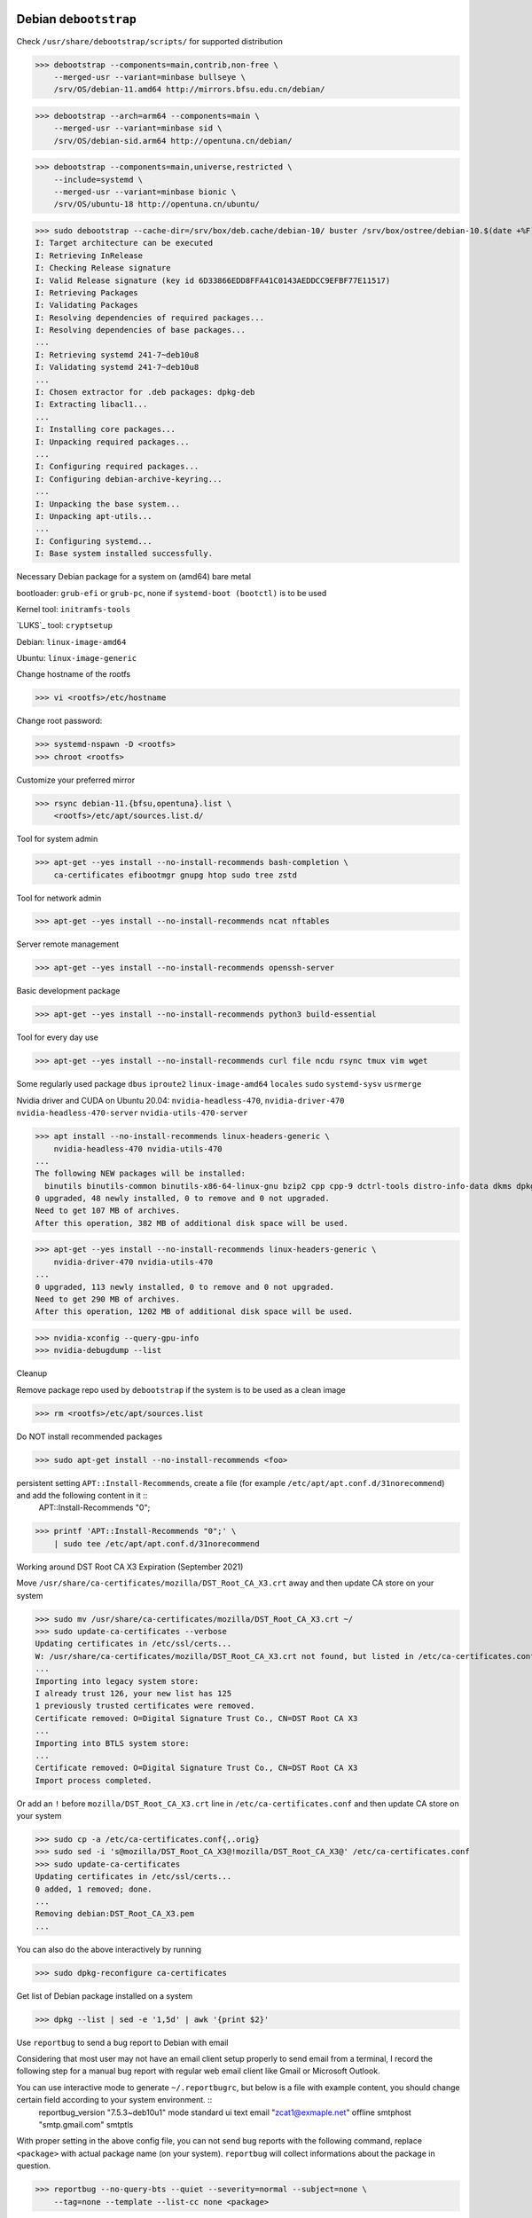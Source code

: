 Debian ``debootstrap``
------------------------

Check ``/usr/share/debootstrap/scripts/`` for supported distribution

>>> debootstrap --components=main,contrib,non-free \
    --merged-usr --variant=minbase bullseye \
    /srv/OS/debian-11.amd64 http://mirrors.bfsu.edu.cn/debian/

>>> debootstrap --arch=arm64 --components=main \
    --merged-usr --variant=minbase sid \
    /srv/OS/debian-sid.arm64 http://opentuna.cn/debian/

>>> debootstrap --components=main,universe,restricted \
    --include=systemd \
    --merged-usr --variant=minbase bionic \
    /srv/OS/ubuntu-18 http://opentuna.cn/ubuntu/

>>> sudo debootstrap --cache-dir=/srv/box/deb.cache/debian-10/ buster /srv/box/ostree/debian-10.$(date +%F) http://mirrors.bfsu.edu.cn/debian/
I: Target architecture can be executed
I: Retrieving InRelease
I: Checking Release signature
I: Valid Release signature (key id 6D33866EDD8FFA41C0143AEDDCC9EFBF77E11517)
I: Retrieving Packages
I: Validating Packages
I: Resolving dependencies of required packages...
I: Resolving dependencies of base packages...
...
I: Retrieving systemd 241-7~deb10u8
I: Validating systemd 241-7~deb10u8
...
I: Chosen extractor for .deb packages: dpkg-deb
I: Extracting libacl1...
...
I: Installing core packages...
I: Unpacking required packages...
...
I: Configuring required packages...
I: Configuring debian-archive-keyring...
...
I: Unpacking the base system...
I: Unpacking apt-utils...
...
I: Configuring systemd...
I: Base system installed successfully.

Necessary Debian package for a system on (amd64) bare metal

bootloader: ``grub-efi`` or ``grub-pc``, none if ``systemd-boot (bootctl)`` is to be used

Kernel tool: ``initramfs-tools``

`LUKS`_ tool: ``cryptsetup``

Debian: ``linux-image-amd64``

Ubuntu: ``linux-image-generic``

Change hostname of the rootfs

>>> vi <rootfs>/etc/hostname

Change root password:

>>> systemd-nspawn -D <rootfs>
>>> chroot <rootfs>

Customize your preferred mirror

>>> rsync debian-11.{bfsu,opentuna}.list \
    <rootfs>/etc/apt/sources.list.d/

Tool for system admin

>>> apt-get --yes install --no-install-recommends bash-completion \
    ca-certificates efibootmgr gnupg htop sudo tree zstd

Tool for network admin

>>> apt-get --yes install --no-install-recommends ncat nftables

Server remote management

>>> apt-get --yes install --no-install-recommends openssh-server

Basic development package

>>> apt-get --yes install --no-install-recommends python3 build-essential

Tool for every day use

>>> apt-get --yes install --no-install-recommends curl file ncdu rsync tmux vim wget

Some regularly used package ``dbus`` ``iproute2`` ``linux-image-amd64`` ``locales`` ``sudo`` ``systemd-sysv`` ``usrmerge``

Nvidia driver and CUDA on Ubuntu 20.04: ``nvidia-headless-470``, ``nvidia-driver-470`` ``nvidia-headless-470-server`` ``nvidia-utils-470-server``

>>> apt install --no-install-recommends linux-headers-generic \
    nvidia-headless-470 nvidia-utils-470
...
The following NEW packages will be installed:
  binutils binutils-common binutils-x86-64-linux-gnu bzip2 cpp cpp-9 dctrl-tools distro-info-data dkms dpkg-dev gcc gcc-9 gcc-9-base libasan5 libatomic1 libbinutils  libcc1-0 libctf-nobfd0 libctf0 libdpkg-perl libgcc-9-dev libgdbm-compat4 libgdbm6 libgomp1 libisl22 libitm1 liblsan0 libmpc3 libmpfr6 libnvidia-cfg1-470 libnvidia-compute-470 libpciaccess0 libperl5.30 libquadmath0 libtsan0 libubsan1 lsb-release make nvidia-compute-utils-470 nvidia-dkms-470 nvidia-headless-470 nvidia-headless-no-dkms-470 nvidia-kernel-common-470 nvidia-kernel-source-470 patch perl perl-modules-5.30 xz-utils
0 upgraded, 48 newly installed, 0 to remove and 0 not upgraded.
Need to get 107 MB of archives.
After this operation, 382 MB of additional disk space will be used.

>>> apt-get --yes install --no-install-recommends linux-headers-generic \
    nvidia-driver-470 nvidia-utils-470
...
0 upgraded, 113 newly installed, 0 to remove and 0 not upgraded.
Need to get 290 MB of archives.
After this operation, 1202 MB of additional disk space will be used.

>>> nvidia-xconfig --query-gpu-info
>>> nvidia-debugdump --list

Cleanup

Remove package repo used by ``debootstrap`` if the system is to be used as a clean image

>>> rm <rootfs>/etc/apt/sources.list

Do NOT install recommended packages

>>> sudo apt-get install --no-install-recommends <foo>

persistent setting ``APT::Install-Recommends``, create a file (for example ``/etc/apt/apt.conf.d/31norecommend``) and add the following content in it ::
    APT::Install-Recommends "0";

>>> printf 'APT::Install-Recommends "0";' \
    | sudo tee /etc/apt/apt.conf.d/31norecommend

Working around DST Root CA X3 Expiration (September 2021)

Move ``/usr/share/ca-certificates/mozilla/DST_Root_CA_X3.crt`` away and then update CA store on your system

>>> sudo mv /usr/share/ca-certificates/mozilla/DST_Root_CA_X3.crt ~/
>>> sudo update-ca-certificates --verbose
Updating certificates in /etc/ssl/certs...
W: /usr/share/ca-certificates/mozilla/DST_Root_CA_X3.crt not found, but listed in /etc/ca-certificates.conf.
...
Importing into legacy system store:
I already trust 126, your new list has 125
1 previously trusted certificates were removed.
Certificate removed: O=Digital Signature Trust Co., CN=DST Root CA X3
...
Importing into BTLS system store:
...
Certificate removed: O=Digital Signature Trust Co., CN=DST Root CA X3
Import process completed.

Or add an ``!`` before ``mozilla/DST_Root_CA_X3.crt`` line in ``/etc/ca-certificates.conf`` and then update CA store on your system

>>> sudo cp -a /etc/ca-certificates.conf{,.orig}
>>> sudo sed -i 's@mozilla/DST_Root_CA_X3@!mozilla/DST_Root_CA_X3@' /etc/ca-certificates.conf
>>> sudo update-ca-certificates
Updating certificates in /etc/ssl/certs...
0 added, 1 removed; done.
...
Removing debian:DST_Root_CA_X3.pem
...

You can also do the above interactively by running

>>> sudo dpkg-reconfigure ca-certificates

Get list of Debian package installed on a system

>>> dpkg --list | sed -e '1,5d' | awk '{print $2}'

Use ``reportbug`` to send a bug report to Debian with email

Considering that most user may not have an email client setup properly to send email from a terminal, I record the following step for a manual bug report with regular web email client like Gmail or Microsoft Outlook.

You can use interactive mode to generate ``~/.reportbugrc``, but below is a file with example content, you should change certain field according to your system environment. ::
    reportbug_version "7.5.3~deb10u1"
    mode standard
    ui text
    email "zcat1@exmaple.net"
    offline
    smtphost "smtp.gmail.com"
    smtptls

With proper setting in the above config file, you can not send bug reports with the following command, replace ``<package>`` with actual package name (on your system). ``reportbug`` will collect informations about the package in question.

>>> reportbug --no-query-bts --quiet --severity=normal --subject=none \
    --tag=none --template --list-cc none <package>

In the following, I use ``dbus`` as an example.

>>> reportbug --no-query-bts --quiet --severity=normal --subject=none \
    --tag=none --template --list-cc none dbus
*** Welcome to reportbug.  Use ? for help at prompts. ***
Note: bug reports are publicly archived (including the email address of the submitter).
Detected character set: UTF-8
...
Using 'Debian <zcat1@exmaple.net>' as your from address.
...
Rewriting subject to 'dbus: none'
Saving a backup of the report at /tmp/reportbug-dbus-backup-20230205115405-eyhjz84p
...

With the above command, you can find the generated bug report template at ``/tmp/reportbug-dbus-backup-...``. Now you can copy the content of the file to your favorite editor and edit it. You should remove the first paragraph of the file, then fillin the steps to reproduce the bug you are encounter by answering the questions in the template ``reportbug`` has just generated for you. ::

   * What led up to the situation?
   * What exactly did you do (or not do) that was effective (or
     ineffective)?
   * What was the outcome of this action?
   * What outcome did you expect instead?

After that, you can copy the content of the file and paste it to your email client. Then choose a descriptive subject for the bug, and then send the bug report to ``submit@bugs.debian.org`` (as shown in the template).

Enable unattended-upgrades (security upgrade) ::

>>> sudo apt install unattended-upgrades

Reference
----------
https://wiki.debian.org/UnattendedUpgrades

https://letsencrypt.org/docs/dst-root-ca-x3-expiration-september-2021/

https://wiki.debian.org/Suspend